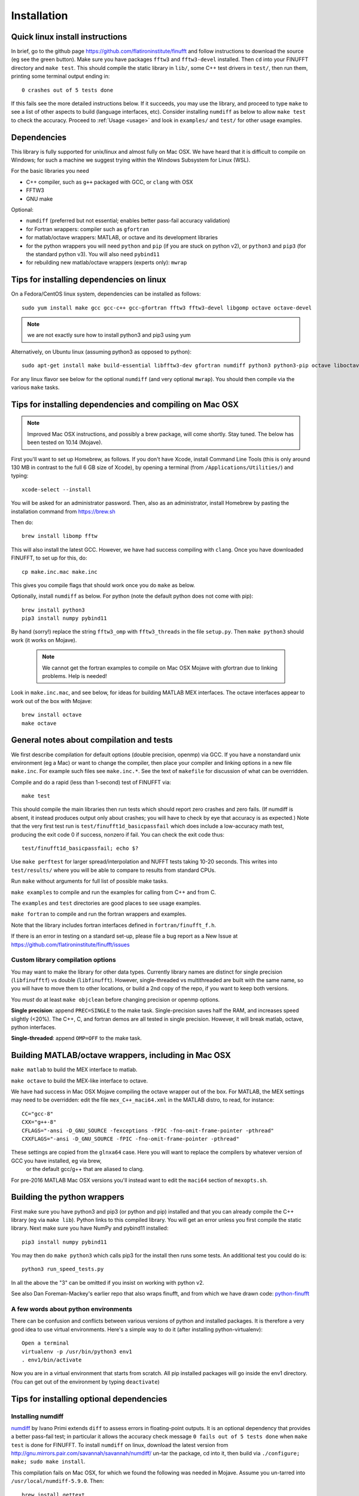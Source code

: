 Installation
============

Quick linux install instructions
--------------------------------

In brief, go to the github page https://github.com/flatironinstitute/finufft and
follow instructions to download the source (eg see the green button).
Make sure you have packages ``fftw3`` and ``fftw3-devel`` installed.
Then ``cd`` into your FINUFFT directory and ``make test``.
This should compile the static
library in ``lib/``, some C++ test drivers in ``test/``, then run them,
printing some terminal output ending in::

  0 crashes out of 5 tests done

If this fails see the more detailed instructions below. If it succeeds,
you may use the library, and
proceed to type ``make`` to see a list of other aspects to build (language
interfaces, etc). Consider installing ``numdiff`` as below to allow
``make test`` to check the accuracy.
Proceed to :ref:`Usage <usage>` and
look in ``examples/`` and ``test/``
for other usage examples.

Dependencies
------------

This library is fully supported for unix/linux and almost fully on
Mac OSX.  We have heard that it is difficult to compile on Windows;
for such a machine we suggest trying within the Windows Subsystem for
Linux (WSL).

For the basic libraries you need

* C++ compiler, such as ``g++`` packaged with GCC, or ``clang`` with OSX
* FFTW3
* GNU make

Optional:

* ``numdiff`` (preferred but not essential; enables better pass-fail accuracy validation)
* for Fortran wrappers: compiler such as ``gfortran``
* for matlab/octave wrappers: MATLAB, or octave and its development libraries
* for the python wrappers you will need ``python`` and ``pip`` (if you are stuck on python v2), or ``python3`` and ``pip3`` (for the standard python v3). You will also need ``pybind11``
* for rebuilding new matlab/octave wrappers (experts only): ``mwrap``


Tips for installing dependencies on linux
-----------------------------------------

On a Fedora/CentOS linux system, dependencies can be installed as follows::

  sudo yum install make gcc gcc-c++ gcc-gfortran fftw3 fftw3-devel libgomp octave octave-devel

.. note::

   we are not exactly sure how to install python3 and pip3 using yum

Alternatively, on Ubuntu linux (assuming python3 as opposed to python)::

  sudo apt-get install make build-essential libfftw3-dev gfortran numdiff python3 python3-pip octave liboctave-dev

For any linux flavor see below for the optional ``numdiff`` (and very optional ``mwrap``). You should then compile via the various ``make`` tasks.


Tips for installing dependencies and compiling on Mac OSX
---------------------------------------------------------

.. note::

   Improved Mac OSX instructions, and possibly a brew package, will come shortly. Stay tuned. The below has been tested on 10.14 (Mojave).

First you'll want to set up Homebrew, as follows.
If you don't have Xcode, install Command Line Tools
(this is only around 130 MB in contrast to the full 6 GB size of Xcode),
by opening a terminal (from ``/Applications/Utilities/``) and typing::

  xcode-select --install
   
You will be asked for an administrator password.
Then, also as an administrator,
install Homebrew by pasting the installation command from
https://brew.sh

Then do::

  brew install libomp fftw

This will also install the latest GCC. However, we have had success compiling
with ``clang``. Once you have downloaded FINUFFT, to set up for this, do::

  cp make.inc.mac make.inc

This gives you compile flags that should work once you do ``make`` as below.

Optionally, install ``numdiff`` as below. For python (note the default python does not come with pip)::

  brew install python3
  pip3 install numpy pybind11
  
By hand (sorry!) replace the string
``fftw3_omp`` with ``fftw3_threads`` in the file ``setup.py``.
Then ``make python3`` should work (it works on Mojave).

 .. note::

   We cannot get the fortran examples to compile on Mac OSX Mojave with gfortran due to linking problems. Help is needed!

Look in ``make.inc.mac``, and see below,
for ideas for building MATLAB MEX interfaces.
The octave interfaces appear to work out of the box with Mojave::

  brew install octave
  make octave


General notes about compilation and tests
-----------------------------------------

We first describe compilation for default options (double precision, openmp) via GCC.
If you have a nonstandard unix environment (eg a Mac) or want to change the compiler,
then place your compiler and linking options in a new file ``make.inc``.
For example such files see ``make.inc.*``. See the text of ``makefile`` for discussion of what can be overridden.

Compile and do a rapid (less than 1-second) test of FINUFFT via::

  make test

This should compile the main libraries then run tests which should report zero crashes and zero fails. (If numdiff is absent, it instead produces output only about crashes; you will have to check by eye that accuracy is as expected.)
Note that the very first test run is ``test/finufft1d_basicpassfail`` which
does include a low-accuracy math test, producing the exit code 0 if success,
nonzero if fail. You can check the exit code thus::
  
  test/finufft1d_basicpassfail; echo $?

Use ``make perftest`` for larger spread/interpolation and NUFFT tests taking 10-20 seconds. This writes into ``test/results/`` where you will be able to compare to results from standard CPUs.

Run ``make`` without arguments for full list of possible make tasks.

``make examples`` to compile and run the examples for calling from C++ and from C.

The ``examples`` and ``test`` directories are good places to see usage examples.

``make fortran`` to compile and run the fortran wrappers and examples.

Note that the library includes fortran interfaces
defined in ``fortran/finufft_f.h``.

If there is an error in testing on a standard set-up,
please file a bug report as a New Issue at https://github.com/flatironinstitute/finufft/issues

Custom library compilation options
~~~~~~~~~~~~~~~~~~~~~~~~~~~~~~~~~~

You may want to make the library for other data types. Currently
library names are distinct for single precision (``libfinufftf``) vs
double (``libfinufft``). However, single-threaded vs multithreaded are
built with the same name, so you will have to move them to other
locations, or build a 2nd copy of the repo, if you want to keep both
versions.

You *must* do at least ``make objclean`` before changing precision or openmp options.

**Single precision**: append ``PREC=SINGLE`` to the make task.
Single-precision saves half the RAM, and increases
speed slightly (<20%). The C++, C, and fortran demos are all tested in
single precision. However, it will break matlab, octave, python interfaces.

**Single-threaded**: append ``OMP=OFF`` to the make task.


Building MATLAB/octave wrappers, including in Mac OSX
-----------------------------------------------------

``make matlab`` to build the MEX interface to matlab.

``make octave`` to build the MEX-like interface to octave.

We have had success in Mac OSX Mojave compiling the octave wrapper out of the box.
For MATLAB, the MEX settings may need to be
overridden: edit the file ``mex_C++_maci64.xml`` in the MATLAB distro,
to read, for instance::

  CC="gcc-8"
  CXX="g++-8"
  CFLAGS="-ansi -D_GNU_SOURCE -fexceptions -fPIC -fno-omit-frame-pointer -pthread"
  CXXFLAGS="-ansi -D_GNU_SOURCE -fPIC -fno-omit-frame-pointer -pthread"

These settings are copied from the ``glnxa64`` case. Here you will want to replace the compilers by whatever version of GCC you have installed, eg via brew,
  or the default gcc/g++ that are aliased to clang.
For pre-2016 MATLAB Mac OSX versions you'll instead want to edit the ``maci64``
section of ``mexopts.sh``.


Building the python wrappers
----------------------------

First make sure you have python3 and pip3 (or python and pip) installed and that you can already compile the C++ library (eg via ``make lib``).
Python links to this compiled library. You will get an error unless you first
compile the static library.
Next make sure you have NumPy and pybind11 installed::
  
  pip3 install numpy pybind11

You may then do ``make python3`` which calls
pip3 for the install then runs some tests. An additional test you could do is::

  python3 run_speed_tests.py

In all the above the "3" can be omitted if you insist on working with python v2.

See also Dan Foreman-Mackey's earlier repo that also wraps finufft, and from which we have drawn code: `python-finufft <https://github.com/dfm/python-finufft>`_

A few words about python environments
~~~~~~~~~~~~~~~~~~~~~~~~~~~~~~~~~~~~~

There can be confusion and conflicts between various versions of python and installed packages. It is therefore a very good idea to use virtual environments. Here's a simple way to do it (after installing python-virtualenv)::

  Open a terminal
  virtualenv -p /usr/bin/python3 env1
  . env1/bin/activate

Now you are in a virtual environment that starts from scratch. All pip installed packages will go inside the env1 directory. (You can get out of the environment by typing ``deactivate``)


Tips for installing optional dependencies
-----------------------------------------

Installing numdiff
~~~~~~~~~~~~~~~~~~

`numdiff <http://www.nongnu.org/numdiff>`_ by Ivano Primi extends ``diff`` to assess errors in floating-point outputs. It is an optional dependency that provides a better pass-fail test; in particular it allows the accuracy check message
``0 fails out of 5 tests done`` when ``make test`` is done for FINUFFT.
To install ``numdiff`` on linux,
download the latest version from
http://gnu.mirrors.pair.com/savannah/savannah/numdiff/
un-tar the package, cd into it, then build via ``./configure; make; sudo make install``.

This compilation fails on Mac OSX, for which we found the following was needed
in Mojave. Assume you un-tarred into ``/usr/local/numdiff-5.9.0``. Then::

  brew install gettext
  ./configure 'CFLAGS=-I/usr/local/opt/gettext/include' 'LDFLAGS=-L/usr/local/opt/gettext/lib'
  make
  sudo ln /usr/local/numdiff-5.9.0/numdiff /usr/local/bin

You should now be able to run ``make test`` in FINUFFT and get the second
message about zero fails.

Installing MWrap
~~~~~~~~~~~~~~~~

This is not needed for most users.
`MWrap <http://www.cs.cornell.edu/~bindel/sw/mwrap>`_
is a very useful MEX interface generator by Dave Bindel.
Make sure you have ``flex`` and ``bison`` installed.
Download version 0.33 or later from http://www.cs.cornell.edu/~bindel/sw/mwrap, un-tar the package, cd into it, then::
  
  make
  sudo cp mwrap /usr/local/bin/



